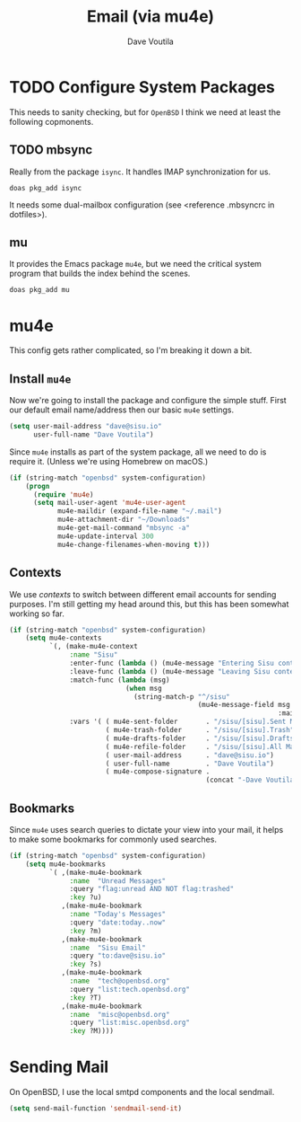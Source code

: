 #+TITLE: Email (via mu4e)
#+AUTHOR: Dave Voutila
#+EMAIL: voutilad@gmail.com

* TODO Configure System Packages
   This needs to sanity checking, but for =OpenBSD= I think we need at
   least the following copmonents.

** TODO mbsync
   Really from the package =isync=. It handles IMAP synchronization
   for us.

   #+BEGIN_SRC shell
     doas pkg_add isync
   #+END_SRC

   It needs some dual-mailbox configuration (see <reference .mbsyncrc
   in dotfiles>).

** mu
   It provides the Emacs package =mu4e=, but we need the critical
   system program that builds the index behind the scenes.

   #+BEGIN_SRC shell
     doas pkg_add mu
   #+END_SRC

* mu4e
  This config gets rather complicated, so I'm breaking it down a bit.

** Install =mu4e=

  Now we're going to install the package and configure the simple
  stuff. First our default email name/address then our basic =mu4e=
  settings.

  #+BEGIN_SRC emacs-lisp
    (setq user-mail-address "dave@sisu.io"
          user-full-name "Dave Voutila")
  #+END_SRC

  Since =mu4e= installs as part of the system package, all we need to
  do is require it. (Unless we're using Homebrew on macOS.)

  #+BEGIN_SRC emacs-lisp
    (if (string-match "openbsd" system-configuration)
        (progn
          (require 'mu4e)
          (setq mail-user-agent 'mu4e-user-agent
                mu4e-maildir (expand-file-name "~/.mail")
                mu4e-attachment-dir "~/Downloads"
                mu4e-get-mail-command "mbsync -a"
                mu4e-update-interval 300
                mu4e-change-filenames-when-moving t)))
  #+END_SRC

** Contexts
   We use /contexts/ to switch between different email accounts for
   sending purposes. I'm still getting my head around this, but this
   has been somewhat working so far.

   #+BEGIN_SRC emacs-lisp
     (if (string-match "openbsd" system-configuration)
         (setq mu4e-contexts
               `(, (make-mu4e-context
                    :name "Sisu"
                    :enter-func (lambda () (mu4e-message "Entering Sisu context"))
                    :leave-func (lambda () (mu4e-message "Leaving Sisu context"))
                    :match-func (lambda (msg)
                                  (when msg
                                    (string-match-p "^/sisu"
                                                    (mu4e-message-field msg
                                                                        :maildir))))
                    :vars '( ( mu4e-sent-folder       . "/sisu/[sisu].Sent Mail")
                             ( mu4e-trash-folder      . "/sisu/[sisu].Trash")
                             ( mu4e-drafts-folder     . "/sisu/[sisu].Drafts")
                             ( mu4e-refile-folder     . "/sisu/[sisu].All Mail")
                             ( user-mail-address      . "dave@sisu.io")
                             ( user-full-name         . "Dave Voutila")
                             ( mu4e-compose-signature .
                                                      (concat "-Dave Voutila")))))))
   #+END_SRC

** Bookmarks
   Since =mu4e= uses search queries to dictate your view into your
   mail, it helps to make some bookmarks for commonly used searches.

   #+BEGIN_SRC emacs-lisp
     (if (string-match "openbsd" system-configuration)
         (setq mu4e-bookmarks
               `( ,(make-mu4e-bookmark
                    :name  "Unread Messages"
                    :query "flag:unread AND NOT flag:trashed"
                    :key ?u)
                  ,(make-mu4e-bookmark
                    :name "Today's Messages"
                    :query "date:today..now"
                    :key ?m)
                  ,(make-mu4e-bookmark
                    :name  "Sisu Email"
                    :query "to:dave@sisu.io"
                    :key ?s)
                  ,(make-mu4e-bookmark
                    :name  "tech@openbsd.org"
                    :query "list:tech.openbsd.org"
                    :key ?T)
                  ,(make-mu4e-bookmark
                    :name  "misc@openbsd.org"
                    :query "list:misc.openbsd.org"
                    :key ?M))))
   #+END_SRC
* Sending Mail
  On OpenBSD, I use the local smtpd components and the local sendmail.

  #+BEGIN_SRC emacs-lisp
    (setq send-mail-function 'sendmail-send-it)
  #+END_SRC
